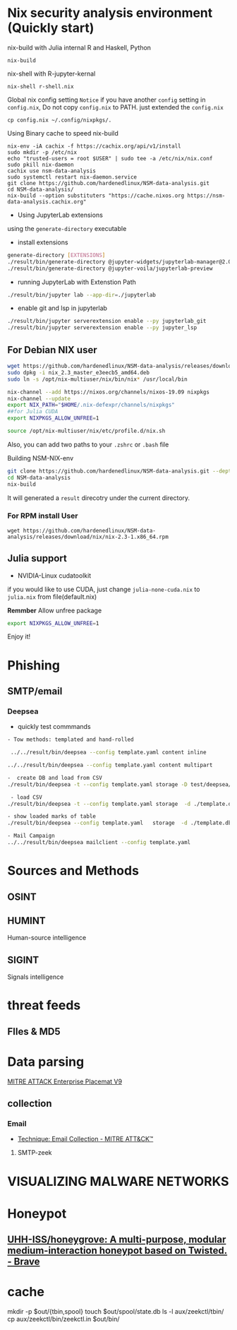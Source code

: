 #+TITLE:
* Nix security analysis environment (Quickly start)
nix-build with Julia internal R and Haskell, Python

#+BEGIN_EXAMPLE
nix-build 
#+END_EXAMPLE
nix-shell with R-jupyter-kernal

#+BEGIN_EXAMPLE
nix-shell r-shell.nix
#+END_EXAMPLE
Global nix config setting
~Notice~ if you have another ~config~ setting in ~config.nix~, Do not copy
~config.nix~ to PATH. just extended the ~config.nix~

#+BEGIN_EXAMPLE
cp config.nix ~/.config/nixpkgs/.
#+END_EXAMPLE

Using Binary cache to speed nix-build

#+BEGIN_EXAMPLE
nix-env -iA cachix -f https://cachix.org/api/v1/install
sudo mkdir -p /etc/nix
echo "trusted-users = root $USER" | sudo tee -a /etc/nix/nix.conf
sudo pkill nix-daemon
cachix use nsm-data-analysis
sudo systemctl restart nix-daemon.service
git clone https://github.com/hardenedlinux/NSM-data-analysis.git
cd NSM-data-analysis/
nix-build --option substituters "https://cache.nixos.org https://nsm-data-analysis.cachix.org"
#+END_EXAMPLE
- Using JupyterLab extensions


using the ~generate-directory~ executable

- install extensions


#+begin_src sh :async t :exports both :results output
generate-directory [EXTENSIONS]
./result/bin/generate-directory @jupyter-widgets/jupyterlab-manager@2.0
./result/bin/generate-directory @jupyter-voila/jupyterlab-preview
#+end_src

- running JupyterLab with Extenstion Path


#+begin_src sh :async t :exports both :results output
./result/bin/jupyter lab --app-dir=./jupyterlab
#+end_src

- enable git and lsp in jupyterlab
#+begin_src sh :async t :exports both :results output
    ./result/bin/jupyter serverextension enable --py jupyterlab_git
    ./result/bin/jupyter serverextension enable --py jupyter_lsp
#+end_src
** For Debian NIX user
#+begin_src sh :async t :exports both :results output
wget https://github.com/hardenedlinux/NSM-data-analysis/releases/download/nix/nix_2.3_master_e3eecb5_amd64.deb
sudo dpkg -i nix_2.3_master_e3eecb5_amd64.deb
sudo ln -s /opt/nix-multiuser/nix/bin/nix* /usr/local/bin

nix-channel --add https://nixos.org/channels/nixos-19.09 nixpkgs
nix-channel --update
export NIX_PATH="$HOME/.nix-defexpr/channels/nixpkgs"
##for Julia CUDA
export NIXPKGS_ALLOW_UNFREE=1

source /opt/nix-multiuser/nix/etc/profile.d/nix.sh
#+end_src

Also, you can add two paths to your ~.zshrc~ or ~.bash~ file

Building NSM-NIX-env

#+begin_src sh :async t :exports both :results output
git clone https://github.com/hardenedlinux/NSM-data-analysis.git --depth=1 --recurse-submodules
cd NSM-data-analysis
nix-build 
#+end_src

It will generated a ~result~ direcotry under the current directory.

***  For RPM install User
#+BEGIN_EXAMPLE
wget https://github.com/hardenedlinux/NSM-data-analysis/releases/download/nix/nix-2.3-1.x86_64.rpm
#+END_EXAMPLE
** Julia support
- NVIDIA-Linux cudatoolkit 


if you would like to use CUDA, just change ~julia-none-cuda.nix~ to ~julia.nix~
from file(default.nix)

*Remmber* Allow unfree package

#+begin_src sh :async t :exports both :results output
export NIXPKGS_ALLOW_UNFREE=1
#+end_src

Enjoy it!

* Phishing
** SMTP/email
*** Deepsea
- quickly test commmands


#+begin_src sh :async t :exports both :results output
- Tow methods: templated and hand-rolled

 ../../result/bin/deepsea --config template.yaml content inline

../../result/bin/deepsea --config template.yaml content multipart

-  create DB and load from CSV
./result/bin/deepsea -t --config template.yaml storage -D test/deepsea/template.db manager  -T createtable

 - load CSV
./result/bin/deepsea -t --config template.yaml storage  -d ./template.db load -s ./marks.csv

- show loaded marks of table
./result/bin/deepsea --config template.yaml   storage  -d ./template.db manager  -T showmarks

- Mail Campaign
../../result/bin/deepsea mailclient --config template.yaml
#+end_src

* Sources and Methods
** OSINT
** HUMINT
 Human-source intelligence

** SIGINT
 Signals intelligence

* threat feeds
** FIles & MD5
* Data parsing
[[https://attack.mitre.org/docs/MITRE_ATTACK_Enterprise_11x17.pdf][MITRE ATTACK Enterprise Placemat V9]]

** collection
*** Email
    - [[https://attack.mitre.org/techniques/T1114/][Technique: Email Collection - MITRE ATT&CK™]]


**** SMTP-zeek
* VISUALIZING MALWARE NETWORKS
* Honeypot
** [[https://github.com/UHH-ISS/honeygrove][UHH-ISS/honeygrove: A multi-purpose, modular medium-interaction honeypot based on Twisted. - Brave]]
* cache
mkdir -p $out/{tbin,spool}
  touch $out/spool/state.db
  ls -l aux/zeekctl/tbin/
  cp aux/zeekctl/bin/zeekctl.in $out/bin/

#+begin_src sh :async t :exports both :results output

#+end_src
